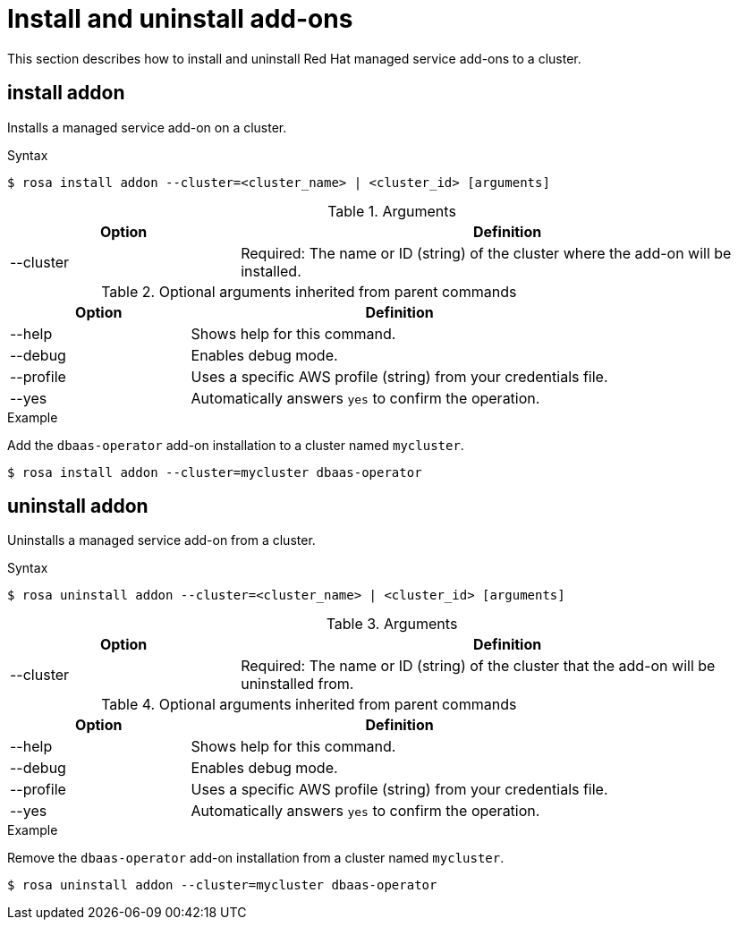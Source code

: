 // Module included in the following assemblies:
//
// * rosa_cli/rosa-manage-objects-cli.adoc

[id="rosa-install-uninstall-addon_{context}"]
= Install and uninstall add-ons


This section describes how to install and uninstall Red{nbsp}Hat managed service add-ons to a cluster.

[id="rosa-install-addon_{context}"]
== install addon

Installs a managed service add-on on a cluster.

.Syntax
[source,terminal]
----
$ rosa install addon --cluster=<cluster_name> | <cluster_id> [arguments]
----

.Arguments
[cols="30,70"]
|===
|Option |Definition

|--cluster
|Required: The name or ID (string) of the cluster where the add-on will be installed.
|===

.Optional arguments inherited from parent commands
[cols="30,70"]
|===
|Option |Definition

|--help
|Shows help for this command.

|--debug
|Enables debug mode.

|--profile
|Uses a specific AWS profile (string) from your credentials file.

|--yes
|Automatically answers `yes` to confirm the operation.
|===

.Example
Add the `dbaas-operator` add-on installation to a cluster named `mycluster`.

[source,terminal]
----
$ rosa install addon --cluster=mycluster dbaas-operator
----

[id="rosa-uninstall-addon_{context}"]
== uninstall addon

Uninstalls a managed service add-on from a cluster.

.Syntax
[source,terminal]
----
$ rosa uninstall addon --cluster=<cluster_name> | <cluster_id> [arguments]
----

.Arguments
[cols="30,70"]
|===
|Option |Definition

|--cluster
|Required: The name or ID (string) of the cluster that the add-on will be uninstalled from.
|===

.Optional arguments inherited from parent commands
[cols="30,70"]
|===
|Option |Definition

|--help
|Shows help for this command.

|--debug
|Enables debug mode.

|--profile
|Uses a specific AWS profile (string) from your credentials file.

|--yes
|Automatically answers `yes` to confirm the operation.
|===

.Example
Remove the `dbaas-operator` add-on installation from a cluster named `mycluster`.

[source,terminal]
----
$ rosa uninstall addon --cluster=mycluster dbaas-operator
----